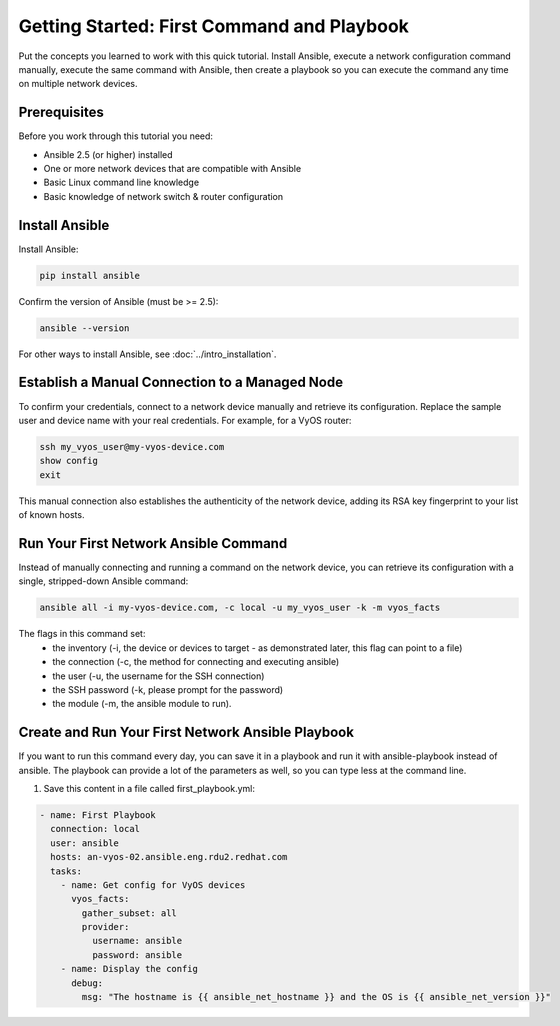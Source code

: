 Getting Started: First Command and Playbook
======================================================

Put the concepts you learned to work with this quick tutorial. Install Ansible, execute a network configuration command manually, execute the same command with Ansible, then create a playbook so you can execute the command any time on multiple network devices. 

Prerequisites
```````````````````````````````````````````````````````````````

Before you work through this tutorial you need:

- Ansible 2.5 (or higher) installed
- One or more network devices that are compatible with Ansible
- Basic Linux command line knowledge
- Basic knowledge of network switch & router configuration

Install Ansible
```````````````````````````````````````````````````````````````

Install Ansible:

.. code-block:: bash

   pip install ansible


Confirm the version of Ansible (must be >= 2.5):

.. code-block:: bash

   ansible --version


For other ways to install Ansible, see :doc:`../intro_installation`.

Establish a Manual Connection to a Managed Node
```````````````````````````````````````````````````````````````

To confirm your credentials, connect to a network device manually and retrieve its configuration. Replace the sample user and device name with your real credentials. For example, for a VyOS router:

.. code-block:: bash

   ssh my_vyos_user@my-vyos-device.com
   show config
   exit

This manual connection also establishes the authenticity of the network device, adding its RSA key fingerprint to your list of known hosts.


Run Your First Network Ansible Command
```````````````````````````````````````````````````````````````

Instead of manually connecting and running a command on the network device, you can retrieve its configuration with a single, stripped-down Ansible command:

.. code-block:: bash

   ansible all -i my-vyos-device.com, -c local -u my_vyos_user -k -m vyos_facts

The flags in this command set:
  - the inventory (-i, the device or devices to target - as demonstrated later, this flag can point to a file)
  - the connection (-c, the method for connecting and executing ansible)
  - the user (-u, the username for the SSH connection)
  - the SSH password (-k, please prompt for the password)
  - the module (-m, the ansible module to run). 


Create and Run Your First Network Ansible Playbook
```````````````````````````````````````````````````````````````

If you want to run this command every day, you can save it in a playbook and run it with ansible-playbook instead of ansible. The playbook can provide a lot of the parameters as well, so you can type less at the command line. 

1. Save this content in a file called first_playbook.yml:

.. code-block:: yaml

  - name: First Playbook
    connection: local
    user: ansible
    hosts: an-vyos-02.ansible.eng.rdu2.redhat.com
    tasks:
      - name: Get config for VyOS devices 
        vyos_facts:
          gather_subset: all
          provider:
            username: ansible
            password: ansible
      - name: Display the config
        debug:
          msg: "The hostname is {{ ansible_net_hostname }} and the OS is {{ ansible_net_version }}"
